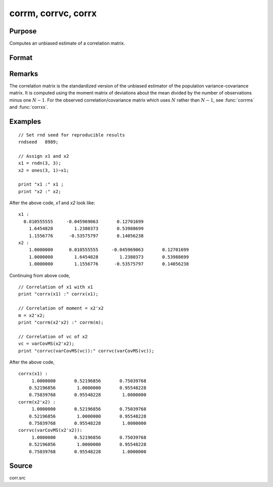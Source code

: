 
corrm, corrvc, corrx
==============================================

Purpose
----------------

Computes an unbiased estimate of a correlation matrix.

Format
----------------
.. function:: corrm(m)
              corrvc(vc)
              corrx(x)

    :param m: A constant term MUST have been the first variable when the moment matrix was computed.
    :type m: KxK moment (x'x) matrix

    :param vc: data or parameters
    :type vc: KxK variance-covariance matrix

    :param x: data
    :type x: NxK matrix

    :returns: **cx** (*PxP correlation matrix*) - For :func:`corrm`, :math:`P = K-1`. For :func:`corrvc` and
        :func:`corrx`, :math:`P = K`.

Remarks
------------

The correlation matrix is the standardized version of the unbiased
estimator of the population variance-covariance matrix. It is computed
using the moment matrix of deviations about the mean divided by the
number of observations minus one :math:`N - 1`. For the observed
correlation/covariance matrix which uses :math:`N` rather than :math:`N - 1`, see :func:`corrms`
and :func:`corrxs`.

Examples
----------------

::

    // Set rnd seed for reproducible results
    rndseed   8989;

    // Assign x1 and x2
    x1 = rndn(3, 3);
    x2 = ones(3, 1)~x1;

    print "x1 :" x1 ;
    print "x2 :" x2;

After the above code, *x1* and *x2* look like:

::

    x1 :
      0.010555555     -0.045969063       0.12701699
    	1.6454828        1.2380373       0.53988699
    	1.1556776      -0.53575797       0.14056238
    x2 :
    	1.0000000      0.010555555     -0.045969063       0.12701699
    	1.0000000        1.6454828        1.2380373       0.53988699
    	1.0000000        1.1556776      -0.53575797       0.14056238

Continuing from above code,

::

    // Correlation of x1 with x1
    print "corrx(x1) :" corrx(x1);

    // Correlation of moment = x2'x2
    m = x2'x2;
    print "corrm(x2'x2) :" corrm(m);

    // Correlation of vc of x2
    vc = varCovMS(x2'x2);
    print "corrvc(varCovMS(vc)):" corrvc(varCovMS(vc));

After the above code,

::

    corrx(x1) :
    	 1.0000000       0.52196856       0.75039768
    	0.52196856        1.0000000       0.95548228
    	0.75039768       0.95548228        1.0000000
    corrm(x2'x2) :
    	 1.0000000       0.52196856       0.75039768
    	0.52196856        1.0000000       0.95548228
    	0.75039768       0.95548228        1.0000000
    corrvc(varCovMS(x2'x2)):
    	 1.0000000       0.52196856       0.75039768
    	0.52196856        1.0000000       0.95548228
    	0.75039768       0.95548228        1.0000000

Source
------------

corr.src

.. seealso:: Functions :func:`momentd`, :func:`corrms`, :func:`corrxs`, :func:`varCovX`, :func:`varCovM`
